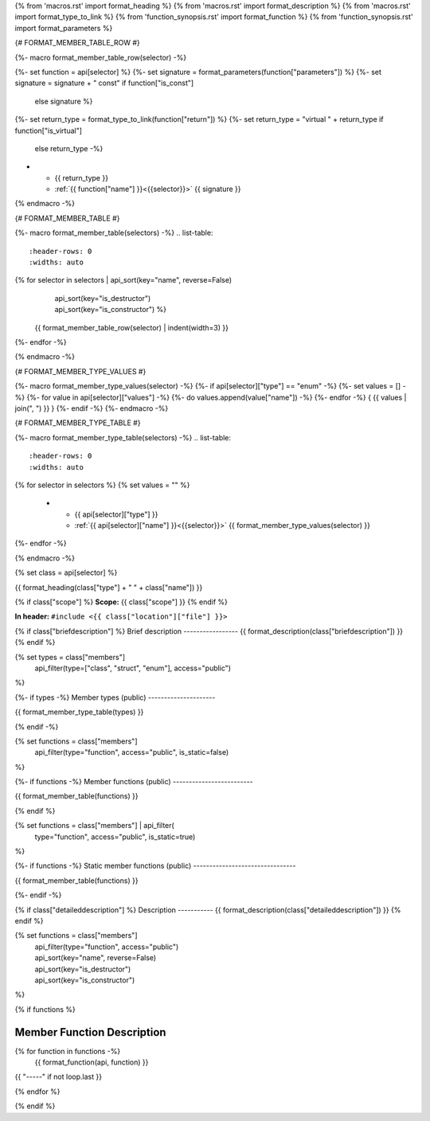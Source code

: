 {% from 'macros.rst' import format_heading %}
{% from 'macros.rst' import format_description %}
{% from 'macros.rst' import format_type_to_link %}
{% from 'function_synopsis.rst' import format_function %}
{% from 'function_synopsis.rst' import format_parameters %}


{# FORMAT_MEMBER_TABLE_ROW #}

{%- macro format_member_table_row(selector) -%}

{%- set function = api[selector] %}
{%- set signature = format_parameters(function["parameters"]) %}
{%- set signature = signature + " const" if function["is_const"]
        else signature %}
{%- set return_type = format_type_to_link(function["return"]) %}
{%- set return_type = "virtual " + return_type if function["is_virtual"]
        else return_type -%}
* - {{ return_type }}
  - :ref:`{{ function["name"] }}<{{selector}}>` {{ signature }}
{% endmacro -%}

{# FORMAT_MEMBER_TABLE #}

{%- macro format_member_table(selectors) -%}
.. list-table::
   :header-rows: 0
   :widths: auto

{% for selector in selectors | api_sort(key="name", reverse=False)
                             | api_sort(key="is_destructor")
                             | api_sort(key="is_constructor") %}
   {{ format_member_table_row(selector) | indent(width=3) }}
{%- endfor -%}

{% endmacro -%}

{# FORMAT_MEMBER_TYPE_VALUES #}

{%- macro format_member_type_values(selector) -%}
{%- if api[selector]["type"] == "enum" -%}
{%- set values = [] -%}
{%- for value in api[selector]["values"]  -%}
{%- do values.append(value["name"]) -%}
{%- endfor -%}
{ {{ values | join(", ") }} }
{%- endif -%}
{%- endmacro -%}

{# FORMAT_MEMBER_TYPE_TABLE #}

{%- macro format_member_type_table(selectors) -%}
.. list-table::
   :header-rows: 0
   :widths: auto

{% for selector in selectors %}
{% set values = "" %}
   * - {{ api[selector]["type"] }}
     - :ref:`{{ api[selector]["name"] }}<{{selector}}>` {{ format_member_type_values(selector) }}
{%- endfor -%}

{% endmacro -%}


{% set class = api[selector] %}

.. _{{selector}}:

{{ format_heading(class["type"] + " " + class["name"]) }}

{% if class["scope"] %}
**Scope:** {{ class["scope"] }}
{% endif %}

**In header:** ``#include <{{ class["location"]["file"] }}>``

{% if class["briefdescription"] %}
Brief description
-----------------
{{ format_description(class["briefdescription"]) }}
{% endif %}

{% set types = class["members"]
       | api_filter(type=["class", "struct", "enum"], access="public")
%}

{%- if types -%}
Member types (public)
---------------------

{{ format_member_type_table(types) }}

{% endif -%}


{% set functions = class["members"]
       | api_filter(type="function", access="public", is_static=false)
%}

{%- if functions -%}
Member functions (public)
-------------------------

{{ format_member_table(functions) }}

{% endif %}


{% set functions = class["members"] | api_filter(
       type="function", access="public", is_static=true)
%}

{%- if functions -%}
Static member functions (public)
--------------------------------

{{ format_member_table(functions) }}

{%- endif -%}


{% if class["detaileddescription"] %}
Description
-----------
{{ format_description(class["detaileddescription"]) }}
{% endif %}


{% set functions = class["members"]
       | api_filter(type="function", access="public")
       | api_sort(key="name", reverse=False)
       | api_sort(key="is_destructor")
       | api_sort(key="is_constructor")
%}

{% if functions %}

Member Function Description
---------------------------

{% for function in functions -%}
    {{ format_function(api, function) }}

{{ "-----" if not loop.last }}

{% endfor %}


{% endif %}


